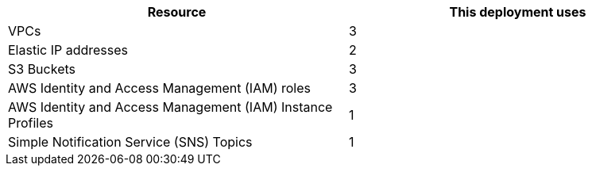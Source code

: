 // Replace the <n> in each row to specify the number of resources used in this deployment. Remove the rows for resources that aren’t used.
|===
|Resource |This deployment uses

// Space needed to maintain table headers
|VPCs |3
|Elastic IP addresses |2
|S3 Buckets |3
|AWS Identity and Access Management (IAM) roles |3
|AWS Identity and Access Management (IAM) Instance Profiles |1
|Simple Notification Service (SNS) Topics |1
|===